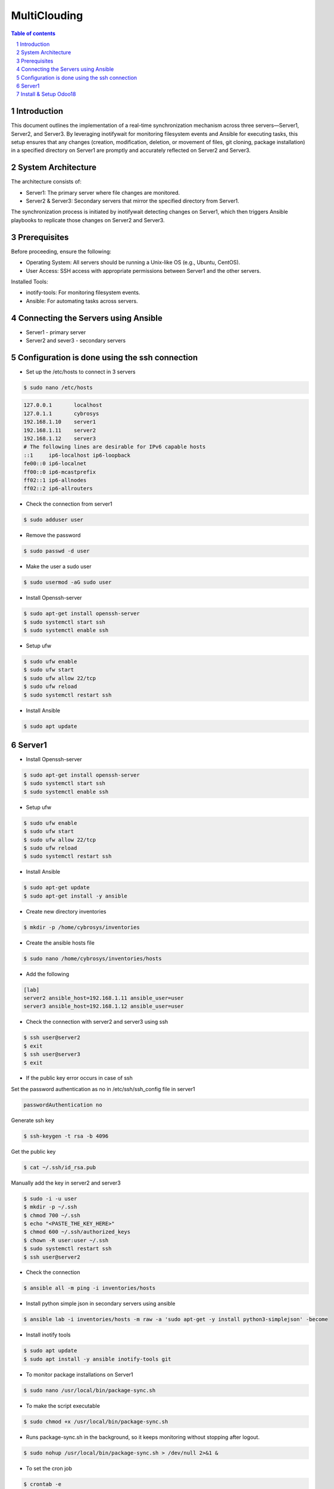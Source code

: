##################################
|TITLE| 
##################################

.. |TITLE| replace:: MultiClouding

.. contents:: Table of contents
    :depth: 4

.. sectnum::



************
Introduction
************

This document outlines the implementation of a real-time synchronization mechanism across three servers—Server1, Server2, and Server3. By leveraging inotifywait for monitoring filesystem events and Ansible for executing tasks, this setup ensures that any changes (creation, modification, deletion, or movement of files, git cloning, package installation) in a specified directory on Server1 are promptly and accurately reflected on Server2 and Server3.

*******************
System Architecture
*******************

The architecture consists of:

- Server1: The primary server where file changes are monitored.

- Server2 & Server3: Secondary servers that mirror the specified directory from Server1.

The synchronization process is initiated by inotifywait detecting changes on Server1, which then triggers Ansible playbooks to replicate those changes on Server2 and Server3.

*************
Prerequisites
*************

Before proceeding, ensure the following:

- Operating System: All servers should be running a Unix-like OS (e.g., Ubuntu, CentOS).

- User Access: SSH access with appropriate permissions between Server1 and the other servers.

Installed Tools:

- inotify-tools: For monitoring filesystem events.

- Ansible: For automating tasks across servers.

************************************
Connecting the Servers using Ansible 
************************************

- Server1 - primary server
- Server2 and sever3 - secondary servers

**********************************************
Configuration is done using the ssh connection
**********************************************

- Set up the /etc/hosts to connect in 3 servers

.. code-block:: console

   $ sudo nano /etc/hosts

.. code-block:: bash

   127.0.0.1       localhost
   127.0.1.1       cybrosys
   192.168.1.10    server1
   192.168.1.11    server2
   192.168.1.12    server3
   # The following lines are desirable for IPv6 capable hosts
   ::1     ip6-localhost ip6-loopback
   fe00::0 ip6-localnet
   ff00::0 ip6-mcastprefix
   ff02::1 ip6-allnodes
   ff02::2 ip6-allrouters

- Check the connection from server1

.. code-block:: console

   $ sudo adduser user

- Remove the password 

.. code-block:: console

   $ sudo passwd -d user

- Make the user a sudo user

.. code-block:: console

   $ sudo usermod -aG sudo user

- Install Openssh-server

.. code-block:: console

   $ sudo apt-get install openssh-server
   $ sudo systemctl start ssh
   $ sudo systemctl enable ssh

- Setup ufw

.. code-block:: console

   $ sudo ufw enable
   $ sudo ufw start
   $ sudo ufw allow 22/tcp
   $ sudo ufw reload
   $ sudo systemctl restart ssh

- Install Ansible 

.. code-block:: console

   $ sudo apt update 

*******
Server1
*******

- Install Openssh-server

.. code-block:: console

   $ sudo apt-get install openssh-server
   $ sudo systemctl start ssh
   $ sudo systemctl enable ssh
 
- Setup ufw

.. code-block:: console

   $ sudo ufw enable
   $ sudo ufw start
   $ sudo ufw allow 22/tcp
   $ sudo ufw reload
   $ sudo systemctl restart ssh

- Install Ansible

.. code-block:: console

   $ sudo apt-get update
   $ sudo apt-get install -y ansible

- Create new directory inventories

.. code-block:: console

   $ mkdir -p /home/cybrosys/inventories

- Create the ansible hosts file

.. code-block:: console

   $ sudo nano /home/cybrosys/inventories/hosts

- Add the following

.. code-block:: bash

   [lab]
   server2 ansible_host=192.168.1.11 ansible_user=user
   server3 ansible_host=192.168.1.12 ansible_user=user

- Check the connection with server2 and server3 using ssh

.. code-block:: console

   $ ssh user@server2
   $ exit
   $ ssh user@server3
   $ exit

- If the public key error occurs in case of ssh 
Set the password authentication as no in /etc/ssh/ssh_config file in server1

.. code-block:: bash

   passwordAuthentication no

Generate ssh key

.. code-block:: console

   $ ssh-keygen -t rsa -b 4096

Get the public key

.. code-block:: console

   $ cat ~/.ssh/id_rsa.pub

Manually add the key in server2 and server3

.. code-block:: console

   $ sudo -i -u user
   $ mkdir -p ~/.ssh
   $ chmod 700 ~/.ssh
   $ echo "<PASTE_THE_KEY_HERE>"
   $ chmod 600 ~/.ssh/authorized_keys
   $ chown -R user:user ~/.ssh
   $ sudo systemctl restart ssh
   $ ssh user@server2

- Check the connection

.. code-block:: console

   $ ansible all -m ping -i inventories/hosts

- Install python simple json in secondary servers using ansible

.. code-block:: console

   $ ansible lab -i inventories/hosts -m raw -a 'sudo apt-get -y install python3-simplejson' -become

- Install inotify tools

.. code-block:: console

   $ sudo apt update
   $ sudo apt install -y ansible inotify-tools git

- To monitor package installations on Server1

.. code-block:: console

   $ sudo nano /usr/local/bin/package-sync.sh

- To make the script executable 

.. code-block:: console

   $ sudo chmod +x /usr/local/bin/package-sync.sh

- Runs package-sync.sh in the background, so it keeps monitoring without stopping after logout.

.. code-block:: console

   $ sudo nohup /usr/local/bin/package-sync.sh > /dev/null 2>&1 &

- To set the cron job

.. code-block:: console

   $ crontab -e

Add the following

.. code-block:: bash

   @reboot nohup /home/cybrosys/watch_packages.sh
   */5 * * * * /bin/bash /home/cybrosys/watch_packages.sh >> /tmp/watch_packages.log 2>&1

- To automatically monitor package installations and removals on primary server and synchronize them across secondary servers using Ansible, 
  To automatically monitor then create and remove directories and files
  To automatically clone git 
  To automatically update and upgrade 
  To automatically monitor the service file status
  To automatically sync the files and directories

.. code-block:: console

   $ sudo nano /home/cybrosys/watch_packages.sh

Add this

.. code-block:: bash

   #!/bin/bash
   source ~/.bashrc
   LOGFILE="/var/log/watch_packages.log"
   PKG_LIST="/tmp/packages_list.txt"
   CRITICAL_PKGS="libc6 libstdc++6 ubuntu-minimal ubuntu-standard"
   GIT_DIR="$HOME"
   SYNC_DIR="${1:-$HOME}"
   ANSIBLE_GROUP="lab"
   INVENTORY="inventories/hosts"
   PG_USER="postgres"
   PG_PASS="cool"

   echo "$(date) - Starting server synchronization..." | tee -a "$LOGFILE"

   monitor_packages() {
       while true; do
           sleep 20
           NEW_PKG_LIST="/tmp/packages_list_new.txt"
           dpkg-query -W -f='${Package}\n' | sort > "$NEW_PKG_LIST"
        
           if [ ! -f "$PKG_LIST" ]; then
               cp "$NEW_PKG_LIST" "$PKG_LIST"
               continue
           fi

           ansible $ANSIBLE_GROUP -m ping -i $INVENTORY > /dev/null 2>&1
           if [ $? -ne 0 ]; then
               echo "$(date) - ERROR: Secondary servers unreachable. Skipping package sync." | tee -a "$LOGFILE"
               continue
           fi

           for pkg in $(comm -13 "$PKG_LIST" "$NEW_PKG_LIST"); do
               echo "$(date) - Installing $pkg on secondary servers..." | tee -a "$LOGFILE"
               ansible $ANSIBLE_GROUP -m apt -a "name=$pkg state=latest update_cache=yes" --become -i $INVENTORY | tee -a "$LOGFILE"
           done

           for pkg in $(comm -23 "$PKG_LIST" "$NEW_PKG_LIST"); do
               if echo "$CRITICAL_PKGS" | grep -qw "$pkg"; then
                   echo "$(date) - Reinstalling critical package $pkg..." | tee -a "$LOGFILE"
                   ansible $ANSIBLE_GROUP -m apt -a "name=$pkg state=latest" --become -i $INVENTORY
               else
                   PKG_FOUND=$(ansible $ANSIBLE_GROUP -m shell -a "dpkg -l | grep -w $pkg" --become -i $INVENTORY | grep -c "$pkg")
                   if [ "$PKG_FOUND" -gt 0 ]; then
                       echo "$(date) - Removing $pkg from secondary servers..." | tee -a "$LOGFILE"
                       ansible $ANSIBLE_GROUP -m apt -a "name=$pkg state=absent autoremove=yes purge=yes" --become -i $INVENTORY
                   else
                       echo "$(date) - Package $pkg not found on secondary servers, skipping removal." | tee -a "$LOGFILE"
                   fi
               fi
           done

           mv "$NEW_PKG_LIST" "$PKG_LIST"
       done
   }

   monitor_services() {
       SERVICES=("nginx" "apache2")
       declare -A LAST_STATUS

       while true; do
           sleep 60
           ansible $ANSIBLE_GROUP -m ping -i $INVENTORY > /dev/null 2>&1
           if [ $? -ne 0 ]; then
               echo "$(date) - ERROR: Secondary servers unreachable. Skipping service sync." | tee -a "$LOGFILE"
               continue
           fi

           for SERVICE_NAME in "${SERVICES[@]}"; do
               CURRENT_STATUS=$(systemctl is-active "$SERVICE_NAME")
               if [[ "$CURRENT_STATUS" == "active" && "${LAST_STATUS[$SERVICE_NAME]}" != "active" ]]; then
                   echo "$(date) - Starting $SERVICE_NAME on secondary servers..." | tee -a "$LOGFILE"
                   ansible $ANSIBLE_GROUP -m systemd -a "name=$SERVICE_NAME state=started" --become -i $INVENTORY
               elif [[ "$CURRENT_STATUS" == "inactive" && "${LAST_STATUS[$SERVICE_NAME]}" != "inactive" ]]; then
                   echo "$(date) - Stopping $SERVICE_NAME on secondary servers..." | tee -a "$LOGFILE"
                   ansible $ANSIBLE_GROUP -m systemd -a "name=$SERVICE_NAME state=stopped" --become -i $INVENTORY
               fi
               LAST_STATUS[$SERVICE_NAME]=$CURRENT_STATUS
           done
       done
   }

   update_and_upgrade() {
       while true; do
           sleep 50
           ansible $ANSIBLE_GROUP -m ping -i $INVENTORY > /dev/null 2>&1
           if [ $? -ne 0 ]; then
               echo "$(date) - ERROR: Secondary servers unreachable. Skipping update & upgrade." | tee -a "$LOGFILE"
               continue
           fi
           echo "$(date) - Running update & upgrade on all servers..." | tee -a "$LOGFILE"
           ansible $ANSIBLE_GROUP -m apt -a "update_cache=yes upgrade=yes" --become -i $INVENTORY
       done
   }

   monitor_git() {
       while true; do
           sleep 20
           echo "$(date) - Starting Git synchronization..." | tee -a "$LOGFILE"
           ansible $ANSIBLE_GROUP -m ping -i $INVENTORY > /dev/null 2>&1
           if [ $? -ne 0 ]; then
               echo "$(date) - ERROR: Secondary servers unreachable. Skipping Git sync." | tee -a "$LOGFILE"
               continue
           fi
           ansible $ANSIBLE_GROUP -m file -a "path=$GIT_DIR state=directory mode=0755" --become -i $INVENTORY
           ansible $ANSIBLE_GROUP -m apt -a "name=git state=present update_cache=yes" --become -i $INVENTORY

           if [ ! "$(ls -A $GIT_DIR 2>/dev/null)" ]; then
               echo "$(date) - WARNING: No repositories found in $GIT_DIR" | tee -a "$LOGFILE"
           fi

           for repo in "$GIT_DIR"/*; do
               if [ -d "$repo/.git" ]; then
                   REPO_NAME=$(basename "$repo")
                   REPO_URL=$(git -C "$repo" remote get-url origin)
                   echo "$(date) - Checking repo: $repo, URL: $REPO_URL" | tee -a "$LOGFILE"
                   EXISTS=$(ansible $ANSIBLE_GROUP -m shell -a "test -d $GIT_DIR/$REPO_NAME && echo exists" --become -i $INVENTORY | grep -c "exists")
                   if [ "$EXISTS" -eq 0 ]; then
                       echo "$(date) - Cloning $REPO_NAME on secondary servers..." | tee -a "$LOGFILE"
                       ansible $ANSIBLE_GROUP -m shell -a "git clone $REPO_URL $GIT_DIR/$REPO_NAME" --become -i $INVENTORY 2>&1 | tee -a "$LOGFILE"
                   else
                       echo "$(date) - Pulling latest changes for $REPO_NAME on secondary servers..." | tee -a "$LOGFILE"
                       ansible $ANSIBLE_GROUP -m shell -a "git -C $GIT_DIR/$REPO_NAME pull" --become -i $INVENTORY 2>&1 | tee -a "$LOGFILE"
                   fi
               fi
           done
       done
   }

   monitor_directory_and_files() {
       echo "$(date) - Monitoring directory for real-time changes..." | tee -a "$LOGFILE"
       inotifywait -m -r -e create,modify,move "$SYNC_DIR" --format '%e %w%f' |
       while read -r EVENT FILE_PATH; do
           RELATIVE_PATH="${FILE_PATH#$SYNC_DIR/}"
           case "$EVENT" in
               *CREATE*)
                   if [ -d "$FILE_PATH" ]; then
                       echo "$(date) - Creating directory $RELATIVE_PATH on secondary servers..." | tee -a "$LOGFILE"
                       ansible "$ANSIBLE_GROUP" -m file -a "path=$SYNC_DIR/$RELATIVE_PATH state=directory mode=0755" --become -i "$INVENTORY"
                   else
                       echo "$(date) - Creating file $RELATIVE_PATH on secondary servers..." | tee -a "$LOGFILE"
                       ansible "$ANSIBLE_GROUP" -m copy -a "src=$FILE_PATH dest=$SYNC_DIR/$RELATIVE_PATH" --become -i "$INVENTORY"
                   fi
                   ;;
               *MODIFY*)
                   if [ ! -d "$FILE_PATH" ]; then
                       echo "$(date) - Updating file $RELATIVE_PATH on secondary servers..." | tee -a "$LOGFILE"
                       ansible "$ANSIBLE_GROUP" -m copy -a "src=$FILE_PATH dest=$SYNC_DIR/$RELATIVE_PATH" --become -i "$INVENTORY"
                   fi
                   ;;
               *MOVE*)
                   echo "$(date) - Moving or renaming $RELATIVE_PATH on secondary servers..." | tee -a "$LOGFILE"
                   ansible "$ANSIBLE_GROUP" -m synchronize -a "src=$SYNC_DIR/ dest=$SYNC_DIR/ recursive=yes" --become -i "$INVENTORY"
                   ;;
               *)
                   echo "$(date) - Unhandled event: $EVENT for $FILE_PATH" | tee -a "$LOGFILE"
                   ;;
           esac
       done
   }

   sync_permissions() {
       SCRIPT_PATH="$(realpath "$0")"
       echo "$(date) - Ensuring script $SCRIPT_PATH has executable permission on all secondary servers..." | tee -a "$LOGFILE"
       ansible "$ANSIBLE_GROUP" -m file -a "path=$SCRIPT_PATH mode=0755" --become -i "$INVENTORY"
       if [ $? -eq 0 ]; then
           echo "$(date) - Script permissions updated successfully on all secondary servers." | tee -a "$LOGFILE"
       else
           echo "$(date) - ERROR: Failed to update script permissions on secondary servers." | tee -a "$LOGFILE"
       fi
   }

   # Start monitoring processes
   #sync_directories_and_files & 
   monitor_directory_and_files &
   monitor_packages &
   monitor_services &
   update_and_upgrade &
   monitor_git &
   sync_permissions &

   # Wait for background processes
   wait

   /;.

- To grant execution permissions to the watch_packages.sh

.. code-block:: console

   $ sudo chmod +x ~/watch_packages.sh

- Restart the script

.. code-block:: console

   $ nohup ~/watch_packages.sh &

- To create an empty log file

.. code-block:: console

   $ sudo touch /var/log/watch_packages.log 

- To allow the script to write logs

.. code-block:: console

   $ sudo chmod 666 /var/log/watch_packages.log

- To execute script with superuser privileges

.. code-block:: console

   $ sudo nohup /home/cybrosys/watch_packages.sh &

- To test the working of the automation file

Install the htop in server1

.. code-block:: console

   $ sudo apt install -y htop

Check the installation of htop in server1

.. code-block:: console

   $ dpkg -l | grep htop

Check the installation of htop in server2 from server1

.. code-block:: console

   $ ansible lab -m shell -a "dpkg -l | grep -i htop" -i inventories/hosts

**********************
Install & Setup Odoo18
**********************

- Create a shell script to install and setup odoo18 

.. code-block:: console

   $ sudo nano install_odoo18.sh

Add the following

.. code-block:: bash

   #!/bin/bash

   # Exit on any error
   set -e

   echo "=== Updating system packages ==="
   sudo apt update
   sudo apt upgrade -y

   echo "=== Securing the server ==="
   sudo apt install -y openssh-server fail2ban
   sudo systemctl start fail2ban
   sudo systemctl enable fail2ban
   sudo systemctl status fail2ban

   echo "=== Installing required packages and libraries ==="
   sudo apt install -y python3-pip python3-dev libxml2-dev libxslt1-dev zlib1g-dev \
   libsasl2-dev libldap2-dev build-essential libssl-dev libffi-dev libmysqlclient-dev \
   libjpeg-dev libjpeg8-dev liblcms2-dev libblas-dev libatlas-base-dev \
   libpq-dev npm node-less git python3-venv xfonts-75dpi

   echo "=== Creating symlink for Node.js (if needed) ==="
   if [ ! -f /usr/bin/node ]; then
     sudo ln -s /usr/bin/nodejs /usr/bin/node
   fi

   echo "=== Installing Less and Clean CSS ==="
   sudo npm install -g less less-plugin-clean-css

   echo "=== Installing PostgreSQL and creating Odoo DB user ==="
   sudo apt install -y postgresql
   sudo -u postgres createuser --createdb --username postgres --no-createrole --superuser --pwprompt odoo

   echo "=== Creating system user for Odoo ==="
   sudo adduser --system --home=/opt/odoo --group odoo

   echo "=== Cloning Odoo 18 Community Edition ==="
   sudo su - odoo -s /bin/bash -c "git clone https://github.com/odoo/odoo.git --depth 1 --branch 18.0 --single-branch /opt/odoo"

   echo "=== Setting up Python virtual environment ==="
   sudo python3 -m venv /opt/odoo/venv310
   source /opt/odoo/venv310/bin/activate
   pip install -r /opt/odoo/requirements.txt
   deactivate

   echo "=== Installing wkhtmltopdf and OpenSSL dependencies ==="
   cd /tmp
   wget https://github.com/wkhtmltopdf/wkhtmltopdf/releases/download/0.12.5/wkhtmltox_0.12.5-1.bionic_amd64.deb
   wget http://archive.ubuntu.com/ubuntu/pool/main/o/openssl/libssl1.1_1.1.1f-1ubuntu2_amd64.deb
   sudo dpkg -i libssl1.1_1.1.1f-1ubuntu2_amd64.deb || true
   sudo dpkg -i wkhtmltox_0.12.5-1.bionic_amd64.deb || true
   sudo apt install -f -y

   echo "=== Creating log directory ==="
   sudo mkdir -p /var/log/odoo
   sudo chown odoo:root /var/log/odoo

   echo "=== Creating Odoo configuration file ==="
   sudo bash -c 'cat > /etc/odoo.conf <<EOF
   [options]
   admin_passwd = cool
   db_host = False
   db_port = False
   db_user = odoo
   db_password = cool
   addons_path = /opt/odoo/addons, /opt/odoo/custom_addons
   default_productivity_apps = True
   logfile = /var/log/odoo/odoo.log
   EOF'
   sudo chmod 640 /etc/odoo.conf
   sudo chown odoo: /etc/odoo.conf

   echo "=== Creating systemd service ==="
   sudo bash -c 'cat > /etc/systemd/system/odoo.service <<EOF
   [Unit]
   Description=Odoo 18
   Documentation=http://www.odoo.com
   [Service]
   Type=simple
   User=odoo
   ExecStart=/opt/odoo/venv310/bin/python3 /opt/odoo/odoo-bin -c /etc/odoo.conf
   [Install]
   WantedBy=multi-user.target
   EOF'

   echo "=== Reloading systemd and starting Odoo ==="
   sudo systemctl daemon-reload
   sudo systemctl enable odoo
   sudo systemctl start odoo
   sudo systemctl status odoo
